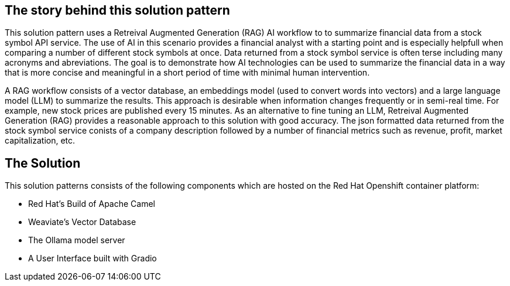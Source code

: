== The story behind this solution pattern

This solution pattern uses a Retreival Augmented Generation (RAG) AI workflow to to summarize financial data
from a stock symbol API service. The use of AI in this scenario provides a financial analyst
with a starting point and is especially helpfull when comparing a number of different stock symbols at once.
Data returned from a stock symbol service is often terse including many acronyms and abreviations. The goal is to 
demonstrate how AI technologies can be used to summarize the financial data in a way that is 
more concise and meaningful in a short period of time with minimal human intervention.

A RAG workflow consists of a vector database, an embeddings model (used to convert
words into vectors) and a large language model (LLM) to summarize the results. This approach is desirable when 
information changes frequently or in semi-real time. For example, new stock prices are published every 15 minutes.
As an alternative to fine tuning an LLM, Retreival Augmented Generation (RAG) provides a reasonable 
approach to this solution with good accuracy.
The json formatted data returned from the stock symbol service conists of a company description followed by a number of 
financial metrics such as revenue, profit, market capitalization, etc.  

== The Solution

This solution patterns consists of the following components which are hosted on the Red Hat Openshift 
container platform:

- Red Hat's Build of Apache Camel
- Weaviate's Vector Database
- The Ollama model server
- A User Interface built with Gradio
